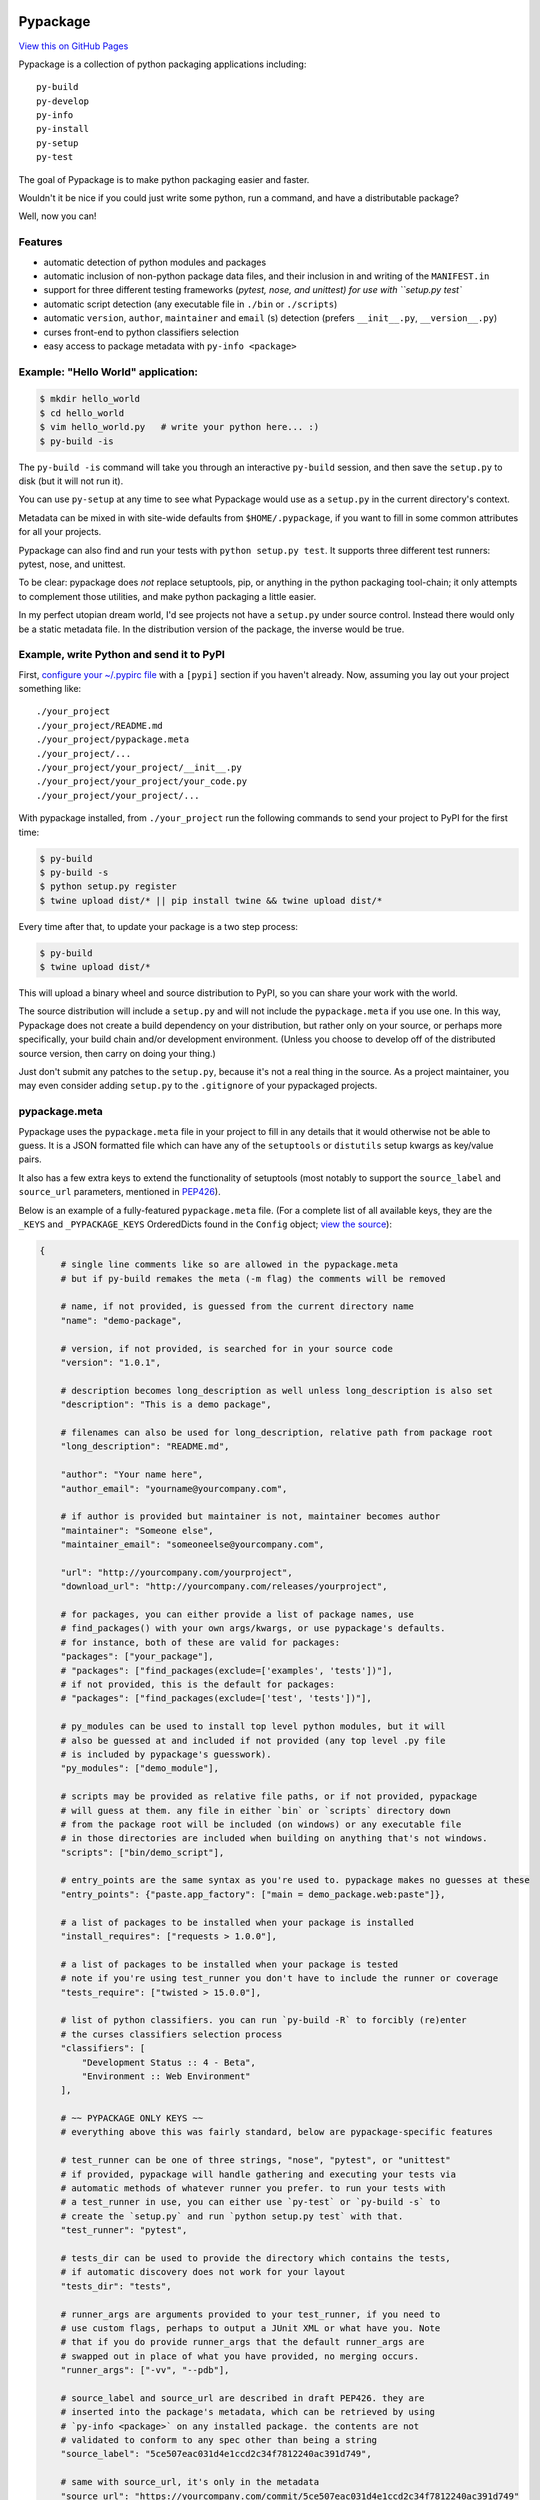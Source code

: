 Pypackage
=========

`View this on GitHub Pages <http://ccpgames.github.io/pypackage/>`__

|Build Status| |Coverage Status| |Version| |Download format| |Downloads
this month| |Development Status| |License| |Gitter Chat|

Pypackage is a collection of python packaging applications including:

::

    py-build
    py-develop
    py-info
    py-install
    py-setup
    py-test

The goal of Pypackage is to make python packaging easier and
faster.

Wouldn't it be nice if you could just write some python, run a command,
and have a distributable package?

Well, now you can!

Features
--------

-  automatic detection of python modules and packages
-  automatic inclusion of non-python package data files, and their
   inclusion in and writing of the ``MANIFEST.in``
-  support for three different testing frameworks (`pytest, nose, and
   unittest) for use with ``setup.py test``
-  automatic script detection (any executable file in ``./bin`` or
   ``./scripts``)
-  automatic ``version``, ``author``, ``maintainer`` and ``email`` (s)
   detection (prefers ``__init__.py``, ``__version__.py``)
-  curses front-end to python classifiers selection
-  easy access to package metadata with ``py-info <package>``

Example: "Hello World" application:
-----------------------------------

.. code:: bash

    $ mkdir hello_world
    $ cd hello_world
    $ vim hello_world.py   # write your python here... :)
    $ py-build -is

The ``py-build -is`` command will take you through an interactive
``py-build`` session, and then save the ``setup.py`` to disk (but it
will not run it).

You can use ``py-setup`` at any time to see what Pypackage would use
as a ``setup.py`` in the current directory's context.

Metadata can be mixed in with site-wide defaults from ``$HOME/.pypackage``,
if you want to fill in some common attributes for all your projects.

Pypackage can also find and run your tests with ``python setup.py test``.
It supports three different test runners: pytest, nose, and unittest.

To be clear: pypackage does *not* replace setuptools, pip, or anything
in the python packaging tool-chain; it only attempts to complement those
utilities, and make python packaging a little easier.

In my perfect utopian dream world, I'd see projects not have a ``setup.py``
under source control. Instead there would only be a static metadata file.
In the distribution version of the package, the inverse would be true.

Example, write Python and send it to PyPI
-----------------------------------------

First, `configure your ~/.pypirc
file <https://docs.python.org/2/distutils/packageindex.html#pypirc>`__
with a ``[pypi]`` section if you haven't already. Now, assuming you lay
out your project something like:

::

    ./your_project
    ./your_project/README.md
    ./your_project/pypackage.meta
    ./your_project/...
    ./your_project/your_project/__init__.py
    ./your_project/your_project/your_code.py
    ./your_project/your_project/...

With pypackage installed, from ``./your_project`` run the following
commands to send your project to PyPI for the first time:

.. code:: bash

    $ py-build
    $ py-build -s
    $ python setup.py register
    $ twine upload dist/* || pip install twine && twine upload dist/*

Every time after that, to update your package is a two step process:

.. code:: bash

    $ py-build
    $ twine upload dist/*

This will upload a binary wheel and source distribution to PyPI, so you
can share your work with the world.

The source distribution will include a ``setup.py`` and will not include
the ``pypackage.meta`` if you use one. In this way, Pypackage does not
create a build dependency on your distribution, but rather only on your
source, or perhaps more specifically, your build chain and/or
development environment. (Unless you choose to develop off of the
distributed source version, then carry on doing your thing.)

Just don't submit any patches to the ``setup.py``, because it's not a real
thing in the source. As a project maintainer, you may even consider adding
``setup.py`` to the ``.gitignore`` of your pypackaged projects.

pypackage.meta
--------------

Pypackage uses the ``pypackage.meta`` file in your project to fill in
any details that it would otherwise not be able to guess. It is a JSON
formatted file which can have any of the ``setuptools`` or ``distutils``
setup kwargs as key/value pairs.

It also has a few extra keys to extend the functionality of setuptools (most
notably to support the ``source_label`` and ``source_url`` parameters,
mentioned in `PEP426 <http://legacy.python.org/dev/peps/pep-0426/>`__).

Below is an example of a fully-featured ``pypackage.meta`` file.
(For a complete list of all available keys, they are the ``_KEYS`` and
``_PYPACKAGE_KEYS`` OrderedDicts found in the ``Config`` object;
`view the source
<https://github.com/ccpgames/pypackage/blob/master/pypackage/config.py>`__):

.. code:: meta

    {
        # single line comments like so are allowed in the pypackage.meta
        # but if py-build remakes the meta (-m flag) the comments will be removed

        # name, if not provided, is guessed from the current directory name
        "name": "demo-package",

        # version, if not provided, is searched for in your source code
        "version": "1.0.1",

        # description becomes long_description as well unless long_description is also set
        "description": "This is a demo package",

        # filenames can also be used for long_description, relative path from package root
        "long_description": "README.md",

        "author": "Your name here",
        "author_email": "yourname@yourcompany.com",

        # if author is provided but maintainer is not, maintainer becomes author
        "maintainer": "Someone else",
        "maintainer_email": "someoneelse@yourcompany.com",

        "url": "http://yourcompany.com/yourproject",
        "download_url": "http://yourcompany.com/releases/yourproject",

        # for packages, you can either provide a list of package names, use
        # find_packages() with your own args/kwargs, or use pypackage's defaults.
        # for instance, both of these are valid for packages:
        "packages": ["your_package"],
        # "packages": ["find_packages(exclude=['examples', 'tests'])"],
        # if not provided, this is the default for packages:
        # "packages": ["find_packages(exclude=['test', 'tests'])"],

        # py_modules can be used to install top level python modules, but it will
        # also be guessed at and included if not provided (any top level .py file
        # is included by pypackage's guesswork).
        "py_modules": ["demo_module"],

        # scripts may be provided as relative file paths, or if not provided, pypackage
        # will guess at them. any file in either `bin` or `scripts` directory down
        # from the package root will be included (on windows) or any executable file
        # in those directories are included when building on anything that's not windows.
        "scripts": ["bin/demo_script"],

        # entry_points are the same syntax as you're used to. pypackage makes no guesses at these
        "entry_points": {"paste.app_factory": ["main = demo_package.web:paste"]},

        # a list of packages to be installed when your package is installed
        "install_requires": ["requests > 1.0.0"],

        # a list of packages to be installed when your package is tested
        # note if you're using test_runner you don't have to include the runner or coverage
        "tests_require": ["twisted > 15.0.0"],

        # list of python classifiers. you can run `py-build -R` to forcibly (re)enter
        # the curses classifiers selection process
        "classifiers": [
            "Development Status :: 4 - Beta",
            "Environment :: Web Environment"
        ],

        # ~~ PYPACKAGE ONLY KEYS ~~
        # everything above this was fairly standard, below are pypackage-specific features

        # test_runner can be one of three strings, "nose", "pytest", or "unittest"
        # if provided, pypackage will handle gathering and executing your tests via
        # automatic methods of whatever runner you prefer. to run your tests with
        # a test_runner in use, you can either use `py-test` or `py-build -s` to
        # create the `setup.py` and run `python setup.py test` with that.
        "test_runner": "pytest",

        # tests_dir can be used to provide the directory which contains the tests,
        # if automatic discovery does not work for your layout
        "tests_dir": "tests",

        # runner_args are arguments provided to your test_runner, if you need to
        # use custom flags, perhaps to output a JUnit XML or what have you. Note
        # that if you do provide runner_args that the default runner_args are
        # swapped out in place of what you have provided, no merging occurs.
        "runner_args": ["-vv", "--pdb"],

        # source_label and source_url are described in draft PEP426. they are
        # inserted into the package's metadata, which can be retrieved by using
        # `py-info <package>` on any installed package. the contents are not
        # validated to conform to any spec other than being a string
        "source_label": "5ce507eac031d4e1ccd2c34f7812240ac391d749",

        # same with source_url, it's only in the metadata
        "source_url": "https://yourcompany.com/commit/5ce507eac031d4e1ccd2c34f7812240ac391d749"
    }

Further examples
----------------

If your OS can run a bash script, execute ``demo.sh`` in the top level
of this repo to create a new pypackage venv and some simple example
packages in an ``example`` directory. From there feel free to play
around and experiment with pypackage features and applications.


Screenshots
-----------

The following screenshots were all taken with the ``detected_pkg`` package,
which is created by the ``demo.sh`` script described in the further examples
section above.

Curses top level classifiers selection screen:

.. image:: https://raw.githubusercontent.com/ccpgames/pypackage/gh-pages/images/top_level_post.png
    :alt: top level classifiers
    :align: center

Curses development status screen with ``Beta`` selected:

.. image:: https://raw.githubusercontent.com/ccpgames/pypackage/gh-pages/images/dev_status_post.png
    :alt: development status classifiers
    :align: center

Interactive build process which used the above in its classifiers selection:

.. image:: https://raw.githubusercontent.com/ccpgames/pypackage/gh-pages/images/interactive_build_post.png
    :alt: `py-build -si` interactive build session
    :align: center


Copyright and License
=====================

pypackage was written by Adam Talsma

Copyright (c) 2015 CCP hf.

Permission is hereby granted, free of charge, to any person obtaining a
copy of this software and associated documentation files (the
"Software"), to deal in the Software without restriction, including
without limitation the rights to use, copy, modify, merge, publish,
distribute, sublicense, and/or sell copies of the Software, and to
permit persons to whom the Software is furnished to do so, subject to
the following conditions:

The above copyright notice and this permission notice shall be included
in all copies or substantial portions of the Software.

THE SOFTWARE IS PROVIDED "AS IS", WITHOUT WARRANTY OF ANY KIND, EXPRESS
OR IMPLIED, INCLUDING BUT NOT LIMITED TO THE WARRANTIES OF
MERCHANTABILITY, FITNESS FOR A PARTICULAR PURPOSE AND NONINFRINGEMENT.
IN NO EVENT SHALL THE AUTHORS OR COPYRIGHT HOLDERS BE LIABLE FOR ANY
CLAIM, DAMAGES OR OTHER LIABILITY, WHETHER IN AN ACTION OF CONTRACT,
TORT OR OTHERWISE, ARISING FROM, OUT OF OR IN CONNECTION WITH THE
SOFTWARE OR THE USE OR OTHER DEALINGS IN THE SOFTWARE.

.. |Build Status| image:: https://travis-ci.org/ccpgames/pypackage.svg?branch=master
   :target: https://travis-ci.org/ccpgames/pypackage
.. |Coverage Status| image:: https://coveralls.io/repos/ccpgames/pypackage/badge.svg?branch=master
   :target: https://coveralls.io/r/ccpgames/pypackage?branch=master
.. |Version| image:: https://img.shields.io/pypi/v/pypackage.svg
   :target: https://pypi.python.org/pypi/pypackage/
.. |Download format| image:: https://img.shields.io/badge/format-wheel-green.svg?
   :target: https://pypi.python.org/pypi/pypackage/
.. |Downloads this month| image:: https://img.shields.io/pypi/dm/pypackage.svg
   :target: https://pypi.python.org/pypi/pypackage/
.. |Development Status| image:: https://img.shields.io/badge/status-beta-orange.svg
   :target: https://pypi.python.org/pypi/pypackage/
.. |License| image:: https://img.shields.io/github/license/ccpgames/pypackage.svg
   :target: https://pypi.python.org/pypi/pypackage/
.. |Gitter Chat| image:: https://badges.gitter.im/Join%20Chat.svg
   :alt: Join the chat at https://gitter.im/ccpgames/pypackage
   :target: https://gitter.im/ccpgames/pypackage?utm_source=badge&utm_medium=badge&utm_campaign=pr-badge&utm_content=badge
